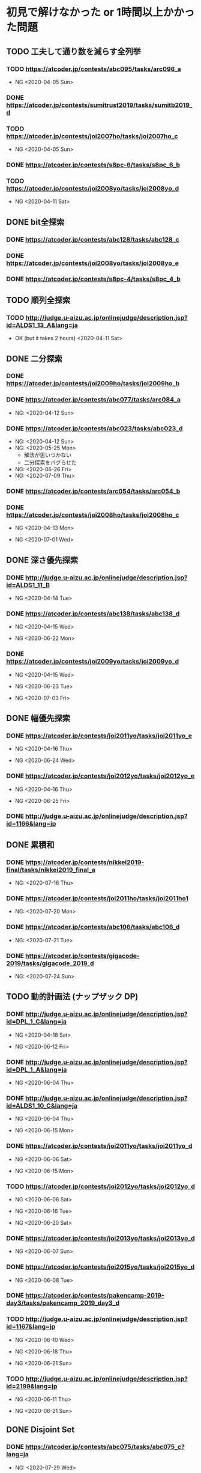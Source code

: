 * 初見で解けなかった or 1時間以上かかった問題
** TODO 工夫して通り数を減らす全列挙
*** TODO https://atcoder.jp/contests/abc095/tasks/arc096_a

- NG <2020-04-05 Sun>

*** DONE https://atcoder.jp/contests/sumitrust2019/tasks/sumitb2019_d
    CLOSED: [2020-04-05 Sun 20:59]

*** TODO https://atcoder.jp/contests/joi2007ho/tasks/joi2007ho_c

- NG <2020-04-05 Sun>

*** DONE https://atcoder.jp/contests/s8pc-6/tasks/s8pc_6_b
    CLOSED: [2020-04-11 Sat 15:21]

*** TODO https://atcoder.jp/contests/joi2008yo/tasks/joi2008yo_d

- NG <2020-04-11 Sat>

** DONE bit全探索
   CLOSED: [2020-04-11 Sat 20:31]
*** DONE https://atcoder.jp/contests/abc128/tasks/abc128_c
    CLOSED: [2020-04-11 Sat 17:22]

*** DONE https://atcoder.jp/contests/joi2008yo/tasks/joi2008yo_e
    CLOSED: [2020-04-11 Sat 19:01]

*** DONE https://atcoder.jp/contests/s8pc-4/tasks/s8pc_4_b
    CLOSED: [2020-04-11 Sat 20:31]

** TODO 順列全探索
*** TODO http://judge.u-aizu.ac.jp/onlinejudge/description.jsp?id=ALDS1_13_A&lang=ja

- OK (but it takes 2 hours) <2020-04-11 Sat>

** DONE 二分探索
   CLOSED: [2020-07-14 Tue 21:53]
*** DONE https://atcoder.jp/contests/joi2009ho/tasks/joi2009ho_b
    CLOSED: [2020-04-12 Sun 15:06]

*** DONE https://atcoder.jp/contests/abc077/tasks/arc084_a
    CLOSED: [2020-05-19 Tue 22:22]

- NG: <2020-04-12 Sun>

*** DONE https://atcoder.jp/contests/abc023/tasks/abc023_d
    CLOSED: [2020-07-14 Tue 21:53]

- NG: <2020-04-12 Sun>
- NG: <2020-05-25 Mon>
  - 解法が思いつかない
  - 二分探索をバグらせた
- NG: <2020-06-26 Fri>
- NG: <2020-07-09 Thu>

*** DONE https://atcoder.jp/contests/arc054/tasks/arc054_b
    CLOSED: [2020-04-12 Sun 19:03]

*** DONE https://atcoder.jp/contests/joi2008ho/tasks/joi2008ho_c
    CLOSED: [2020-07-10 Fri 22:58]

- NG <2020-04-13 Mon>

- NG <2020-07-01 Wed>

** DONE 深さ優先探索
   CLOSED: [2020-07-15 Wed 23:54]
*** DONE http://judge.u-aizu.ac.jp/onlinejudge/description.jsp?id=ALDS1_11_B
    CLOSED: [2020-05-19 Tue 22:51]

- NG <2020-04-14 Tue>

*** DONE https://atcoder.jp/contests/abc138/tasks/abc138_d
    CLOSED: [2020-07-02 Thu 09:08]

- NG <2020-04-15 Wed>

- NG <2020-06-22 Mon>

*** DONE https://atcoder.jp/contests/joi2009yo/tasks/joi2009yo_d
    CLOSED: [2020-07-15 Wed 23:54]

- NG <2020-04-15 Wed>

- NG <2020-06-23 Tue>

- NG <2020-07-03 Fri>

** DONE 幅優先探索
   CLOSED: [2020-07-08 Wed 23:24]
*** DONE https://atcoder.jp/contests/joi2011yo/tasks/joi2011yo_e
    CLOSED: [2020-07-08 Wed 01:04]

- NG <2020-04-16 Thu>

- NG <2020-06-24 Wed>

*** DONE https://atcoder.jp/contests/joi2012yo/tasks/joi2012yo_e
    CLOSED: [2020-07-08 Wed 23:24]

- NG <2020-04-16 Thu>

- NG <2020-06-25 Fri>

*** DONE http://judge.u-aizu.ac.jp/onlinejudge/description.jsp?id=1166&lang=jp
    CLOSED: [2020-04-18 Sat 01:51]

** DONE 累積和
   CLOSED: [2020-07-29 Wed 20:47]
*** DONE https://atcoder.jp/contests/nikkei2019-final/tasks/nikkei2019_final_a
    CLOSED: [2020-07-27 Mon 18:53]

- NG: <2020-07-16 Thu>

*** DONE https://atcoder.jp/contests/joi2011ho/tasks/joi2011ho1
    CLOSED: [2020-07-27 Mon 20:07]

- NG: <2020-07-20 Mon>

*** DONE https://atcoder.jp/contests/abc106/tasks/abc106_d
    CLOSED: [2020-07-28 Tue 23:04]

- NG: <2020-07-21 Tue>

*** DONE https://atcoder.jp/contests/gigacode-2019/tasks/gigacode_2019_d
    CLOSED: [2020-07-28 Tue 23:04]

- NG: <2020-07-24 Sun>

** TODO 動的計画法 (ナップザック DP)
*** DONE http://judge.u-aizu.ac.jp/onlinejudge/description.jsp?id=DPL_1_C&lang=ja
    CLOSED: [2020-06-19 Fri 08:44]

- NG <2020-04-18 Sat>

- NG <2020-06-12 Fri>

*** DONE http://judge.u-aizu.ac.jp/onlinejudge/description.jsp?id=DPL_1_A&lang=ja
    CLOSED: [2020-06-12 Fri 08:53]

- NG <2020-06-04 Thu>

*** DONE http://judge.u-aizu.ac.jp/onlinejudge/description.jsp?id=ALDS1_10_C&lang=ja
    CLOSED: [2020-06-19 Fri 09:05]

- NG <2020-06-04 Thu>

- NG <2020-06-15 Mon>

*** DONE https://atcoder.jp/contests/joi2011yo/tasks/joi2011yo_d
    CLOSED: [2020-06-20 Sat 11:15]

- NG <2020-06-06 Sat>

- NG <2020-06-15 Mon>

*** TODO https://atcoder.jp/contests/joi2012yo/tasks/joi2012yo_d

- NG <2020-06-06 Sat>

- NG <2020-06-16 Tue>

- NG <2020-06-20 Sat>

*** DONE https://atcoder.jp/contests/joi2013yo/tasks/joi2013yo_d
    CLOSED: [2020-06-17 Wed 20:48]

- NG <2020-06-07 Sun>

*** DONE https://atcoder.jp/contests/joi2015yo/tasks/joi2015yo_d
    CLOSED: [2020-06-17 Wed 21:16]

- NG <2020-06-08 Tue>

*** DONE https://atcoder.jp/contests/pakencamp-2019-day3/tasks/pakencamp_2019_day3_d
    CLOSED: [2020-06-09 Tue 21:20]

*** TODO http://judge.u-aizu.ac.jp/onlinejudge/description.jsp?id=1167&lang=jp

- NG <2020-06-10 Wed>

- NG <2020-06-18 Thu>

- NG <2020-06-21 Sun>

*** TODO http://judge.u-aizu.ac.jp/onlinejudge/description.jsp?id=2199&lang=jp

- NG <2020-06-11 Thu>

- NG <2020-06-21 Sun>

** DONE Disjoint Set
   CLOSED: [2020-08-05 Wed 00:08]
*** DONE https://atcoder.jp/contests/abc075/tasks/abc075_c?lang=ja
    CLOSED: [2020-08-04 Tue 23:20]

- NG: <2020-07-29 Wed>

*** DONE https://atcoder.jp/contests/abc120/tasks/abc120_d
    CLOSED: [2020-08-05 Wed 00:08]

- NG: <2020-07-30 Fri>

** DONE Dijkstra Algorithm
   CLOSED: [2020-08-11 Tue 19:29]
*** DONE http://judge.u-aizu.ac.jp/onlinejudge/description.jsp?id=GRL_1_A&lang=ja
    CLOSED: [2020-08-11 Tue 18:33]

- NG: <2020-08-05 Wed>

*** DONE https://atcoder.jp/contests/joi2008yo/tasks/joi2008yo_f
    CLOSED: [2020-08-11 Tue 19:01]

- NG: <2020-08-10 Mon>

** DONE Floyd-Warshall Algorithm
   CLOSED: [2020-08-11 Tue 19:29]
*** DONE https://atcoder.jp/contests/abc012/tasks/abc012_4
    CLOSED: [2020-08-11 Tue 19:29]

** DONE Minimum Spanning Tree
   CLOSED: [2020-08-18 Tue 21:13]
*** DONE https://atcoder.jp/contests/joisc2010/tasks/joisc2010_finals
    CLOSED: [2020-08-18 Tue 20:38]
- 問題 PDF: https://www.ioi-jp.org/camp/2010/2010-sp-tasks/2010-sp-day3_22.pdf

- NG: <2020-08-15 Sat>

** TODO Prime Number
*** TODO http://judge.u-aizu.ac.jp/onlinejudge/description.jsp?id=NTL_1_A&lang=ja

*** TODO https://atcoder.jp/contests/abc084/tasks/abc084_d

** TODO Power calculation
*** TODO http://judge.u-aizu.ac.jp/onlinejudge/description.jsp?id=NTL_1_B&lang=ja

** TODO 逆元を使う問題
*** TODO https://atcoder.jp/contests/abc034/tasks/abc034_c

** TODO その他のテクニック
*** TODO https://atcoder.jp/contests/joi2008ho/tasks/joi2008ho_a
** TODO 動的計画法 (区間 DP)
*** TODO http://judge.u-aizu.ac.jp/onlinejudge/description.jsp?id=ALDS1_10_B&lang=ja

*** TODO https://atcoder.jp/contests/joi2015ho/tasks/joi2015ho_b

*** TODO http://judge.u-aizu.ac.jp/onlinejudge/description.jsp?id=1611&lang=jp

** TODO 動的計画法 (bit DP)
*** TODO http://judge.u-aizu.ac.jp/onlinejudge/description.jsp?id=DPL_2_A&lang=ja
